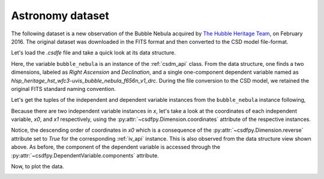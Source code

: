 


Astronomy dataset
^^^^^^^^^^^^^^^^^

The following dataset is a new observation of the Bubble Nebula
acquired by
`The Hubble Heritage Team <https://archive.stsci.edu/prepds/heritage/bubble/introduction.html>`_,
on February 2016. The original dataset was downloaded in the FITS format
and then converted to the CSD model file-format.

Let's load the `.csdfe` file and take a quick look at its data structure.


.. doctest::

    >>> import csdfpy as cp
    >>> bubble_nebula = cp.load('../test-datasets0.0.11/astronomy/source/Bubble Nebula/Bubble.csdfe')
    >>> print(bubble_nebula.data_structure)
    {
      "csdm": {
        "version": "0.0.11",
        "description": "The dataset is a new observation of the Bubble Nebula acquired by The Hubble Heritage Team, in February 2016.",
        "dimensions": [
          {
            "type": "linear",
            "count": 11596,
            "increment": "-2.279306196154649e-05 °",
            "index_zero_coordinate": "350.311874957 °",
            "quantity_name": "angle",
            "label": "Right Ascension"
          },
          {
            "type": "linear",
            "count": 11351,
            "increment": "1.1005521846938031e-05 °",
            "index_zero_coordinate": "61.128514949691635 °",
            "quantity_name": "angle",
            "label": "Declination"
          }
        ],
        "dependent_variables": [
          {
            "type": "internal",
            "name": "hlsp_heritage_hst_wfc3-uvis_bubble_nebula_f656n_v1_drc",
            "numeric_type": "float32",
            "components": [
              [
                "0.0, 0.0, ..., 0.0, 0.0"
              ]
            ]
          }
        ]
      }
    }

Here, the variable ``bubble_nebula`` is an instance of the :ref:`csdm_api` class.
From the data structure, one finds a two dimensions, labeled as
*Right Ascension* and *Declination*, and a single one-component dependent
variable named as *hlsp_heritage_hst_wfc3-uvis_bubble_nebula_f656n_v1_drc*.
During the file conversion to the CSD model, we retained the original FITS
standard naming convention.


Let's get the tuples of the independent and dependent variable instances from
the ``bubble_nebula`` instance following,

.. doctest::

    >>> x = bubble_nebula.dimensions
    >>> y = bubble_nebula.dependent_variables

Because there are two independent variable instances in `x`, let's take a look
at the coordinates of each independent variable, `x0`, and `x1` respectively,
using the :py:attr:`~csdfpy.Dimension.coordinates` attribute of the
respective instances.

.. doctest::

    >>> x0 = x[0].coordinates
    >>> print(x0)
    [350.31187496 350.31185216 350.31182937 ... 350.04763499 350.0476122
     350.0475894 ] deg

    >>> x1 = x[1].coordinates
    >>> print(x1)
    [61.12851495 61.12852596 61.12853696 ... 61.25340561 61.25341662
     61.25342762] deg

Notice, the descending order of coordinates in `x0` which is a
consequence of  the :py:attr:`~csdfpy.Dimension.reverse` attribute set
to `True` for the corresponding :ref:`iv_api` instance. This is also
observed from the data structure view shown above. As before, the component of the
dependent variable is accessed through the
:py:attr:`~csdfpy.DependentVariable.components` attribute.

.. doctest::

     >>> y00 = y[0].components[0]

Now, to plot the data.

.. doctest::

    >>> import matplotlib.pyplot as plt
    >>> from matplotlib.colors import LogNorm
    >>> import numpy as np

    >>> # Figure setup.
    >>> fig, ax = plt.subplots(1,1,figsize=(6, 5))
    >>> ax.set_facecolor('w')

    >>> # Set the extents of the image.
    >>> extent=[x0[0].value, x0[-1].value,
    ...         x1[0].value, x1[-1].value]

    >>> # Log intensity image plot.
    >>> im = ax.imshow(np.abs(y00), origin='lower', cmap='bone_r',
    ...                norm=LogNorm(vmax=y00.max()/10, vmin=7.5e-3, clip=True),
    ...                extent=extent, aspect='auto')

    >>> # Set the axes labels and the figure tile.
    >>> ax.set_xlabel(x[0].axis_label)  # doctest: +SKIP
    >>> ax.set_ylabel(x[1].axis_label)  # doctest: +SKIP
    >>> ax.set_title(y[0].name)  # doctest: +SKIP

    >>> # Add a colorbar.
    >>> cbar = fig.colorbar(im)
    >>> cbar.ax.set_ylabel(y[0].axis_label[0])  # doctest: +SKIP

    >>> # Set the x and y limits.
    >>> ax.set_xlim([350.25, 350.1])  # doctest: +SKIP
    >>> ax.set_ylim([61.15, 61.22])  # doctest: +SKIP

    >>> # Add grid lines.
    >>> ax.grid(color='gray', linestyle='--', linewidth=0.5)

    >>> plt.tight_layout(pad=0, w_pad=0, h_pad=0)
    >>> plt.savefig(bubble_nebula.filename+'.pdf', dpi=450)

.. image:: /_static/Bubble.csdfe.png
